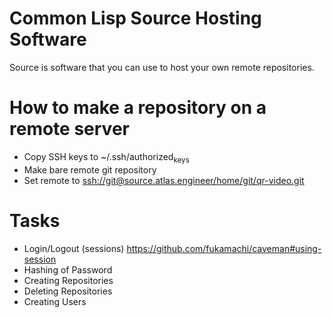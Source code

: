 * Common Lisp Source Hosting Software
Source is software that you can use to host your own remote
repositories.
* How to make a repository on a remote server
+ Copy SSH keys to ~/.ssh/authorized_keys
+ Make bare remote git repository
+ Set remote to ssh://git@source.atlas.engineer/home/git/qr-video.git
* Tasks
+ Login/Logout (sessions) https://github.com/fukamachi/caveman#using-session
+ Hashing of Password
+ Creating Repositories
+ Deleting Repositories
+ Creating Users
